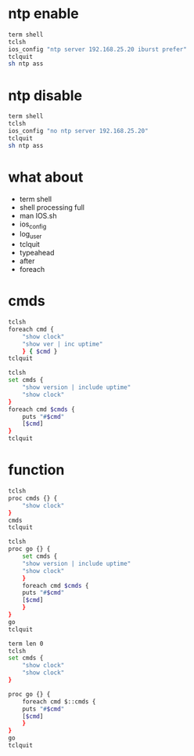 * ntp enable

#+begin_src bash
  term shell
  tclsh
  ios_config "ntp server 192.168.25.20 iburst prefer"
  tclquit
  sh ntp ass
#+end_src

* ntp disable

#+begin_src bash
  term shell
  tclsh
  ios_config "no ntp server 192.168.25.20"
  tclquit
  sh ntp ass
#+end_src

* what about

- term shell
- shell processing full
- man IOS.sh
- ios_config
- log_user
- tclquit
- typeahead
- after
- foreach

* cmds

#+begin_src bash
  tclsh
  foreach cmd {
      "show clock"
      "show ver | inc uptime"
      } { $cmd }
  tclquit
#+end_src

#+begin_src bash
  tclsh
  set cmds { 
      "show version | include uptime" 
      "show clock" 
  }
  foreach cmd $cmds { 
      puts "#$cmd"
      [$cmd] 
  }
  tclquit
#+end_src

* function

#+begin_src bash
  tclsh
  proc cmds {} {
      "show clock"
  }
  cmds
  tclquit
#+end_src

#+begin_src bash
  tclsh
  proc go {} {
      set cmds { 
	  "show version | include uptime" 	
	  "show clock" 
      }
      foreach cmd $cmds { 
	  puts "#$cmd"
	  [$cmd] 
      }
  }
  go
  tclquit
#+end_src

#+begin_src bash
  term len 0
  tclsh
  set cmds { 
      "show clock"
      "show clock" 
  }

  proc go {} {
      foreach cmd $::cmds { 
	  puts "#$cmd"
	  [$cmd] 
      }
  }
  go
  tclquit

#+end_src

